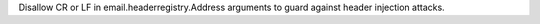 Disallow CR or LF in email.headerregistry.Address arguments to guard against header injection attacks.
